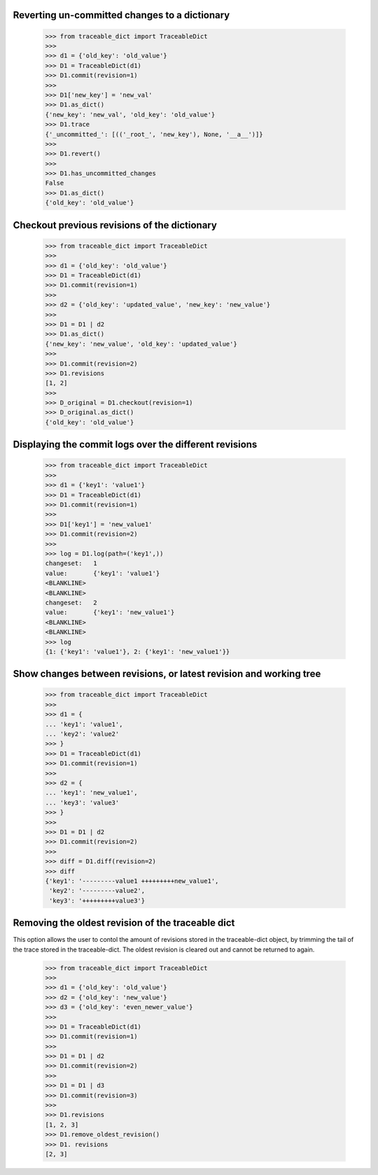   
Reverting un-committed changes to a dictionary
-----

    >>> from traceable_dict import TraceableDict
    >>>
    >>> d1 = {'old_key': 'old_value'}
    >>> D1 = TraceableDict(d1)
    >>> D1.commit(revision=1)
    >>>
    >>> D1['new_key'] = 'new_val'
    >>> D1.as_dict() 
    {'new_key': 'new_val', 'old_key': 'old_value'}
    >>> D1.trace
    {'_uncommitted_': [(('_root_', 'new_key'), None, '__a__')]}
    >>>
    >>> D1.revert()
    >>>
    >>> D1.has_uncommitted_changes
    False
    >>> D1.as_dict()
    {'old_key': 'old_value'}
    
    
Checkout previous revisions of the dictionary
-----

    >>> from traceable_dict import TraceableDict
    >>>
    >>> d1 = {'old_key': 'old_value'}
    >>> D1 = TraceableDict(d1)
    >>> D1.commit(revision=1)
    >>>
    >>> d2 = {'old_key': 'updated_value', 'new_key': 'new_value'}
    >>>
    >>> D1 = D1 | d2
    >>> D1.as_dict()
    {'new_key': 'new_value', 'old_key': 'updated_value'}
    >>>
    >>> D1.commit(revision=2)
    >>> D1.revisions
    [1, 2]
    >>>
    >>> D_original = D1.checkout(revision=1)
    >>> D_original.as_dict()
    {'old_key': 'old_value'}
    
    
Displaying the commit logs over the different revisions
-----

    >>> from traceable_dict import TraceableDict
    >>>
    >>> d1 = {'key1': 'value1'}
    >>> D1 = TraceableDict(d1)
    >>> D1.commit(revision=1)
    >>>
    >>> D1['key1'] = 'new_value1'
    >>> D1.commit(revision=2)
    >>>
    >>> log = D1.log(path=('key1',))
    changeset:   1
    value:       {'key1': 'value1'}
    <BLANKLINE>
    <BLANKLINE>
    changeset:   2
    value:       {'key1': 'new_value1'}
    <BLANKLINE>
    <BLANKLINE>
    >>> log
    {1: {'key1': 'value1'}, 2: {'key1': 'new_value1'}}
    
    
Show changes between revisions, or latest revision and working tree
-----

    >>> from traceable_dict import TraceableDict
    >>>
    >>> d1 = {
    ... 'key1': 'value1',
    ... 'key2': 'value2'
    >>> }
    >>> D1 = TraceableDict(d1)
    >>> D1.commit(revision=1)
    >>>
    >>> d2 = {
    ... 'key1': 'new_value1',
    ... 'key3': 'value3'
    >>> }
    >>> 
    >>> D1 = D1 | d2
    >>> D1.commit(revision=2)
    >>>
    >>> diff = D1.diff(revision=2)
    >>> diff
    {'key1': '---------value1 +++++++++new_value1',
     'key2': '---------value2',
     'key3': '+++++++++value3'}


Removing the oldest revision of the traceable dict
-----

This option allows the user to contol the amount of revisions stored in the traceable-dict object,
by trimming the tail of the trace stored in the traceable-dict.
The oldest revision is cleared out and cannot be returned to again.

    >>> from traceable_dict import TraceableDict
    >>>
    >>> d1 = {'old_key': 'old_value'}
    >>> d2 = {'old_key': 'new_value'}
    >>> d3 = {'old_key': 'even_newer_value'}
    >>>
    >>> D1 = TraceableDict(d1)
    >>> D1.commit(revision=1)
    >>>
    >>> D1 = D1 | d2
    >>> D1.commit(revision=2)
    >>>
    >>> D1 = D1 | d3
    >>> D1.commit(revision=3)
    >>>
    >>> D1.revisions
    [1, 2, 3]
    >>> D1.remove_oldest_revision()
    >>> D1. revisions
    [2, 3]
